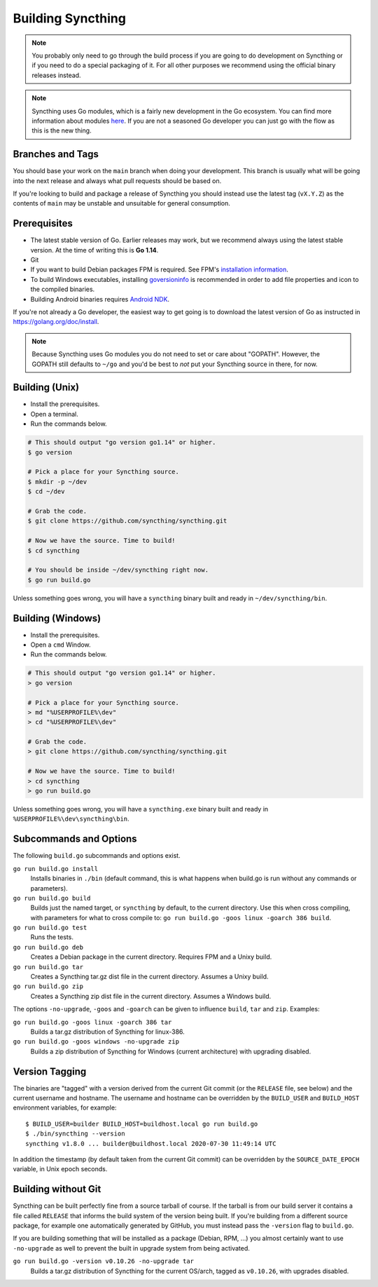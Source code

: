 .. _building:

Building Syncthing
==================

.. note::
    You probably only need to go through the build process if you are going
    to do development on Syncthing or if you need to do a special packaging
    of it. For all other purposes we recommend using the official binary
    releases instead.

.. note::
    Syncthing uses Go modules, which is a fairly new development in the Go
    ecosystem. You can find more information about modules `here <https://blog.golang.org/using-go-modules>`__.
    If you are not a seasoned Go developer you can just go with the flow as this is the new thing.

Branches and Tags
-----------------

You should base your work on the ``main`` branch when doing your
development. This branch is usually what will be going into the next
release and always what pull requests should be based on.

If you're looking to build and package a release of Syncthing you should
instead use the latest tag (``vX.Y.Z``) as the contents of ``main``
may be unstable and unsuitable for general consumption.

Prerequisites
-------------

-  The latest stable version of Go. Earlier releases may work, but we recommend
   always using the latest stable version. At the time of writing this is **Go 1.14**.
-  Git
-  If you want to build Debian packages FPM is required. See FPM's
   `installation information <https://fpm.readthedocs.io/en/latest/installing.html>`__.
-  To build Windows executables, installing `goversioninfo
   <https://github.com/josephspurrier/goversioninfo>`__ is recommended
   in order to add file properties and icon to the compiled binaries.
-  Building Android binaries requires `Android NDK <https://developer.android.com/ndk>`__.

If you're not already a Go developer, the easiest way to get going
is to download the latest version of Go as instructed in
https://golang.org/doc/install.

.. note::
        Because Syncthing uses Go modules you do not need to set or care about "GOPATH".
        However, the GOPATH still defaults to ``~/go`` and you'd be best to *not*
        put your Syncthing source in there, for now.

Building (Unix)
---------------

- Install the prerequisites.
- Open a terminal.
- Run the commands below.

.. code-block:: bash

    # This should output "go version go1.14" or higher.
    $ go version

    # Pick a place for your Syncthing source.
    $ mkdir -p ~/dev
    $ cd ~/dev

    # Grab the code.
    $ git clone https://github.com/syncthing/syncthing.git

    # Now we have the source. Time to build!
    $ cd syncthing

    # You should be inside ~/dev/syncthing right now.
    $ go run build.go

Unless something goes wrong, you will have a ``syncthing`` binary built
and ready in ``~/dev/syncthing/bin``.

Building (Windows)
------------------

- Install the prerequisites.
- Open a ``cmd`` Window.
- Run the commands below.

.. code-block:: batch

    # This should output "go version go1.14" or higher.
    > go version

    # Pick a place for your Syncthing source.
    > md "%USERPROFILE%\dev"
    > cd "%USERPROFILE%\dev"

    # Grab the code.
    > git clone https://github.com/syncthing/syncthing.git

    # Now we have the source. Time to build!
    > cd syncthing
    > go run build.go

Unless something goes wrong, you will have a ``syncthing.exe`` binary
built and ready in ``%USERPROFILE%\dev\syncthing\bin``.

Subcommands and Options
-----------------------

The following ``build.go`` subcommands and options exist.

``go run build.go install``
  Installs binaries in ``./bin`` (default command, this is what happens when
  build.go is run without any commands or parameters).

``go run build.go build``
  Builds just the named target, or ``syncthing`` by default, to the current
  directory. Use this when cross compiling, with parameters for what to cross
  compile to: ``go run build.go -goos linux -goarch 386 build``.

``go run build.go test``
  Runs the tests.

``go run build.go deb``
  Creates a Debian package in the current directory. Requires FPM
  and a Unixy build.

``go run build.go tar``
  Creates a Syncthing tar.gz dist file in the current directory. Assumes a
  Unixy build.

``go run build.go zip``
  Creates a Syncthing zip dist file in the current directory. Assumes a
  Windows build.

The options ``-no-upgrade``, ``-goos`` and ``-goarch`` can be given to
influence ``build``, ``tar`` and ``zip``. Examples:

``go run build.go -goos linux -goarch 386 tar``
  Builds a tar.gz distribution of Syncthing for linux-386.

``go run build.go -goos windows -no-upgrade zip``
  Builds a zip distribution of Syncthing for Windows (current architecture) with
  upgrading disabled.

.. _versiontagging:

Version Tagging
---------------

The binaries are "tagged" with a version derived from the current Git commit
(or the ``RELEASE`` file, see below) and the current username and hostname.
The username and hostname can be overridden by the ``BUILD_USER`` and
``BUILD_HOST`` environment variables, for example::

  $ BUILD_USER=builder BUILD_HOST=buildhost.local go run build.go
  $ ./bin/syncthing --version
  syncthing v1.8.0 ... builder@buildhost.local 2020-07-30 11:49:14 UTC

In addition the timestamp (by default taken from the current Git commit) can
be overridden by the ``SOURCE_DATE_EPOCH`` variable, in Unix epoch seconds.

Building without Git
--------------------

Syncthing can be built perfectly fine from a source tarball of course.
If the tarball is from our build server it contains a file called
``RELEASE`` that informs the build system of the version being
built. If you're building from a different source package, for example
one automatically generated by GitHub, you must instead pass the
``-version`` flag to ``build.go``.

If you are building something that will be installed as a package
(Debian, RPM, ...) you almost certainly want to use ``-no-upgrade`` as
well to prevent the built in upgrade system from being activated.

``go run build.go -version v0.10.26 -no-upgrade tar``
  Builds a tar.gz distribution of Syncthing for the current OS/arch, tagged as
  ``v0.10.26``, with upgrades disabled.
